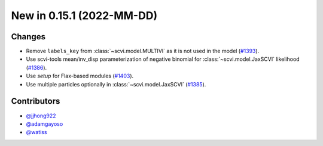 New in 0.15.1 (2022-MM-DD)
--------------------------


Changes
~~~~~~~
- Remove ``labels_key`` from :class:`~scvi.model.MULTIVI` as it is not used in the model (`#1393`_).
- Use scvi-tools mean/inv_disp parameterization of negative binomial for :class:`~scvi.model.JaxSCVI` likelihood (`#1386`_).
- Use `setup` for Flax-based modules (`#1403`_).
- Use multiple particles optionally in :class:`~scvi.model.JaxSCVI` (`#1385`_).

Contributors
~~~~~~~~~~~~
- `@jjhong922`_
- `@adamgayoso`_
- `@watiss`_

.. _`@jjhong922`: https://github.com/jjhong922
.. _`@adamgayoso`: https://github.com/adamgayoso
.. _`@watiss`: https://github.com/watiss

.. _`#1393`: https://github.com/YosefLab/scvi-tools/pull/1393
.. _`#1385`: https://github.com/YosefLab/scvi-tools/pull/1385
.. _`#1386`: https://github.com/YosefLab/scvi-tools/pull/1386
.. _`#1403`: https://github.com/YosefLab/scvi-tools/pull/1403


